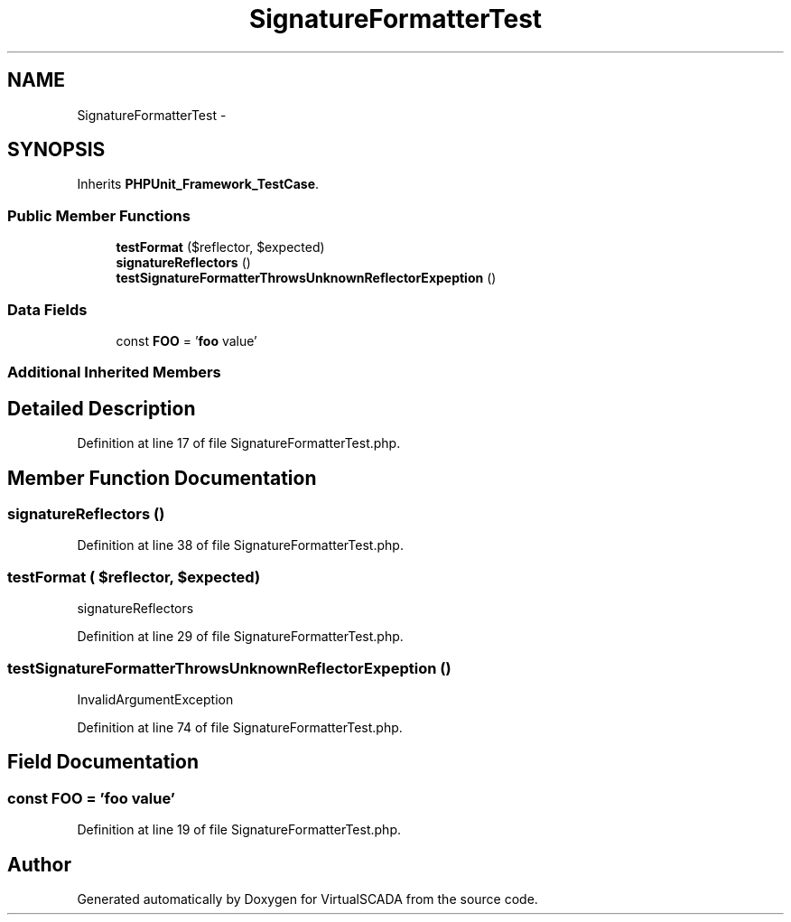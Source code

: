 .TH "SignatureFormatterTest" 3 "Tue Apr 14 2015" "Version 1.0" "VirtualSCADA" \" -*- nroff -*-
.ad l
.nh
.SH NAME
SignatureFormatterTest \- 
.SH SYNOPSIS
.br
.PP
.PP
Inherits \fBPHPUnit_Framework_TestCase\fP\&.
.SS "Public Member Functions"

.in +1c
.ti -1c
.RI "\fBtestFormat\fP ($reflector, $expected)"
.br
.ti -1c
.RI "\fBsignatureReflectors\fP ()"
.br
.ti -1c
.RI "\fBtestSignatureFormatterThrowsUnknownReflectorExpeption\fP ()"
.br
.in -1c
.SS "Data Fields"

.in +1c
.ti -1c
.RI "const \fBFOO\fP = '\fBfoo\fP value'"
.br
.in -1c
.SS "Additional Inherited Members"
.SH "Detailed Description"
.PP 
Definition at line 17 of file SignatureFormatterTest\&.php\&.
.SH "Member Function Documentation"
.PP 
.SS "signatureReflectors ()"

.PP
Definition at line 38 of file SignatureFormatterTest\&.php\&.
.SS "testFormat ( $reflector,  $expected)"
signatureReflectors 
.PP
Definition at line 29 of file SignatureFormatterTest\&.php\&.
.SS "testSignatureFormatterThrowsUnknownReflectorExpeption ()"
InvalidArgumentException 
.PP
Definition at line 74 of file SignatureFormatterTest\&.php\&.
.SH "Field Documentation"
.PP 
.SS "const FOO = '\fBfoo\fP value'"

.PP
Definition at line 19 of file SignatureFormatterTest\&.php\&.

.SH "Author"
.PP 
Generated automatically by Doxygen for VirtualSCADA from the source code\&.
